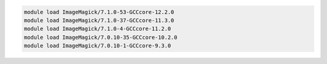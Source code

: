 .. code-block:: console

    module load ImageMagick/7.1.0-53-GCCcore-12.2.0
    module load ImageMagick/7.1.0-37-GCCcore-11.3.0
    module load ImageMagick/7.1.0-4-GCCcore-11.2.0
    module load ImageMagick/7.0.10-35-GCCcore-10.2.0
    module load ImageMagick/7.0.10-1-GCCcore-9.3.0

